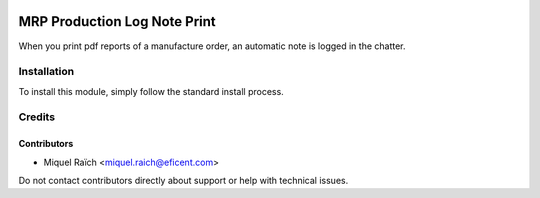 .. image:: https://img.shields.io/badge/license-LGPL--3-blue.png
   :target: https://www.gnu.org/licenses/lgpl
   :alt: License: LGPL-3

=============================
MRP Production Log Note Print
=============================

When you print pdf reports of a manufacture order, an automatic note
is logged in the chatter.

Installation
============

To install this module, simply follow the standard install process.


Credits
=======

Contributors
------------

* Miquel Raïch <miquel.raich@eficent.com>

Do not contact contributors directly about support or help with technical issues.
